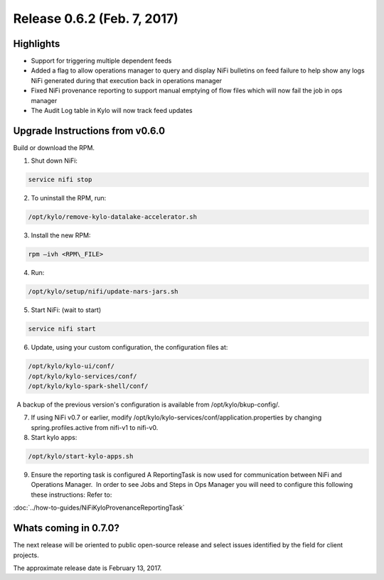 Release 0.6.2 (Feb. 7, 2017)
============================

Highlights
----------

-  Support for triggering multiple dependent feeds

-  Added a flag to allow operations manager to query and display NiFi
   bulletins on feed failure to help show any logs NiFi generated during
   that execution back in operations manager

-  Fixed NiFi provenance reporting to support manual emptying of flow
   files which will now fail the job in ops manager

-  The Audit Log table in Kylo will now track feed updates

Upgrade Instructions from v0.6.0
--------------------------------

Build or download the RPM.

1. Shut down NiFi:

.. code-block:: shell

     service nifi stop

..

2. To uninstall the RPM, run:

.. code-block:: shell

    /opt/kylo/remove-kylo-datalake-accelerator.sh

..

3. Install the new RPM:

.. code-block:: shell

     rpm –ivh <RPM\_FILE>

..

4. Run:

.. code-block:: shell

    /opt/kylo/setup/nifi/update-nars-jars.sh

..

5. Start NiFi: (wait to start)

.. code-block:: shell

     service nifi start

..

6. Update, using your custom configuration, the configuration files at:

.. code-block:: shell

    /opt/kylo/kylo-ui/conf/
    /opt/kylo/kylo-services/conf/
    /opt/kylo/kylo-spark-shell/conf/

..

    A backup of the previous version's configuration is available from /opt/kylo/bkup-config/.

7. If using NiFi v0.7 or earlier, modify
   /opt/kylo/kylo-services/conf/application.properties by
   changing spring.profiles.active from nifi-v1 to nifi-v0.

8. Start kylo apps:

.. code-block:: shell

    /opt/kylo/start-kylo-apps.sh

..

9. Ensure the reporting task is configured A ReportingTask is now used
   for communication between NiFi and Operations Manager.  In order to
   see Jobs and Steps in Ops Manager you will need to configure this
   following these instructions: Refer to:

:doc:`../how-to-guides/NiFiKyloProvenanceReportingTask`

Whats coming in 0.7.0?
----------------------

The next release will be oriented to public open-source release and
select issues identified by the field for client projects.

The approximate release date is February 13, 2017.
